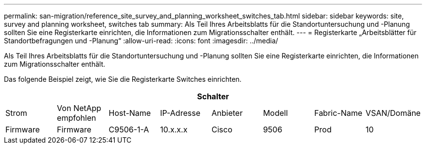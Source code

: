 ---
permalink: san-migration/reference_site_survey_and_planning_worksheet_switches_tab.html 
sidebar: sidebar 
keywords: site, survey and planning worksheet, switches tab 
summary: Als Teil Ihres Arbeitsblatts für die Standortuntersuchung und -Planung sollten Sie eine Registerkarte einrichten, die Informationen zum Migrationsschalter enthält. 
---
= Registerkarte „Arbeitsblätter für Standortbefragungen und -Planung“
:allow-uri-read: 
:icons: font
:imagesdir: ../media/


[role="lead"]
Als Teil Ihres Arbeitsblatts für die Standortuntersuchung und -Planung sollten Sie eine Registerkarte einrichten, die Informationen zum Migrationsschalter enthält.

Das folgende Beispiel zeigt, wie Sie die Registerkarte Switches einrichten.

|===
8+| Schalter 


 a| 
Strom
 a| 
Von NetApp empfohlen



 a| 
Host-Name
 a| 
IP-Adresse
 a| 
Anbieter
 a| 
Modell
 a| 
Fabric-Name
 a| 
VSAN/Domäne
 a| 
Firmware
 a| 
Firmware



 a| 
C9506-1-A
 a| 
10.x.x.x
 a| 
Cisco
 a| 
9506
 a| 
Prod
 a| 
10
 a| 
3.3 (5a)
 a| 

|===